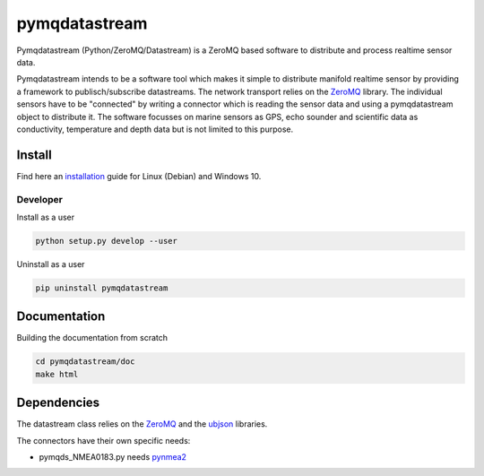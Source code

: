 pymqdatastream
==============

Pymqdatastream (Python/ZeroMQ/Datastream) is a ZeroMQ based software
to distribute and process realtime sensor data.

Pymqdatastream intends to be a software tool which makes it simple to
distribute manifold realtime sensor by providing a framework to
publisch/subscribe datastreams. The network transport relies on the 
`ZeroMQ <http://www.zeromq.org>`_ library. The individual sensors have to be
"connected" by writing a connector which is reading the sensor data
and using a pymqdatastream object to distribute it. The software
focusses on marine sensors as GPS, echo sounder and scientific data as
conductivity, temperature and depth data but is not limited to this
purpose.


Install
-------

Find here an `installation <pymqdatastream/doc/installation.rst>`_ guide for
Linux (Debian) and Windows 10.


Developer
_________

Install as a user

.. code:: bash
	  
   python setup.py develop --user

Uninstall as a user
   
.. code:: bash
	  
   pip uninstall pymqdatastream

Documentation
-------------   

Building the documentation from scratch

.. code:: bash
   
   cd pymqdatastream/doc
   make html

Dependencies
------------

The datastream class relies on the `ZeroMQ
<http://www.zeromq.org>`_ and the `ubjson
<https://pypi.python.org/pypi/py-ubjson>`_ libraries.

The connectors have their own specific needs:

* pymqds_NMEA0183.py needs `pynmea2 <https://pypi.python.org/pypi/pynmea2>`_
